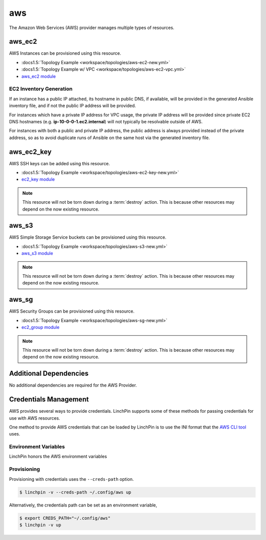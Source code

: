 aws
===

The Amazon Web Services (AWS) provider manages multiple types of resources.

aws_ec2
-------

AWS Instances can be provisioned using this resource.

* :docs1.5:`Topology Example <workspace/topologies/aws-ec2-new.yml>`
* :docs1.5:`Topology Example w/ VPC <workspace/topologies/aws-ec2-vpc.yml>`
* `aws_ec2 module <http://docs.ansible.com/ansible/latest/ec2_module.html>`_

EC2 Inventory Generation
~~~~~~~~~~~~~~~~~~~~~~~~

If an instance has a public IP attached, its hostname in public DNS, if
available, will be provided in the generated Ansible inventory file, and if not
the public IP address will be provided.

For instances which have a private IP address for VPC usage, the private IP
address will be provided since private EC2 DNS hostnames (e.g.
**ip-10-0-0-1.ec2.internal**) will not typically be resolvable outside of AWS.

For instances with both a public and private IP address, the public address is
always provided instead of the private address, so as to avoid duplicate runs
of Ansible on the same host via the generated inventory file.

aws_ec2_key
-----------

AWS SSH keys can be added using this resource.

* :docs1.5:`Topology Example <workspace/topologies/aws-ec2-key-new.yml>`
* `ec2_key module <http://docs.ansible.com/ansible/latest/ec2_key_module.html>`_

.. note:: This resource will not be torn down during a :term:`destroy`
   action. This is because other resources may depend on the now existing
   resource.

aws_s3
------

AWS Simple Storage Service buckets can be provisioned using this resource.

* :docs1.5:`Topology Example <workspace/topologies/aws-s3-new.yml>`
* `aws_s3 module <http://docs.ansible.com/ansible/latest/aws_s3_module.html>`_

.. note:: This resource will not be torn down during a :term:`destroy`
   action. This is because other resources may depend on the now existing
   resource.

aws_sg
------

AWS Security Groups can be provisioned using this resource.

* :docs1.5:`Topology Example <workspace/topologies/aws-sg-new.yml>`
* `ec2_group module <http://docs.ansible.com/ansible/latest/ec2_group_module.html>`_

.. note:: This resource will not be torn down during a :term:`destroy`
   action. This is because other resources may depend on the now existing
   resource.

Additional Dependencies
-----------------------

No additional dependencies are required for the AWS Provider.

Credentials Management
----------------------

AWS provides several ways to provide credentials. LinchPin supports
some of these methods for passing credentials for use with AWS resources.

One method to provide AWS credentials that can be loaded by LinchPin is to use
the INI format that the `AWS CLI tool
<https://docs.aws.amazon.com/cli/latest/userguide/cli-config-files.html>`_
uses.

Environment Variables
~~~~~~~~~~~~~~~~~~~~~

LinchPin honors the AWS environment variables

Provisioning
~~~~~~~~~~~~

Provisioning with credentials uses the ``--creds-path`` option.

.. code-block:: bash

   $ linchpin -v --creds-path ~/.config/aws up

Alternatively, the credentials path can be set as an environment variable,

.. code-block:: bash

   $ export CREDS_PATH="~/.config/aws"
   $ linchpin -v up

